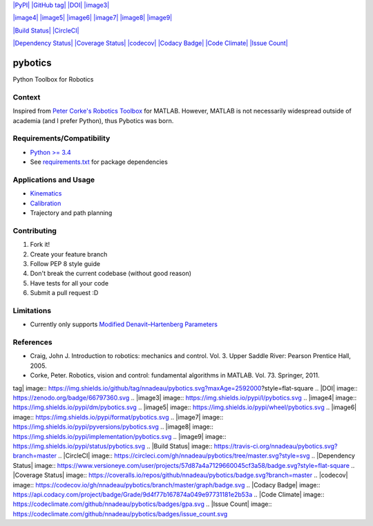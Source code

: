 `|PyPI| <https://pypi.python.org/pypi/pybotics>`_ `|GitHub
tag| <https://github.com/nnadeau/pybotics/releases>`_
`|DOI| <https://zenodo.org/badge/latestdoi/66797360>`_
`|image3| <https://pypi.python.org/pypi/pybotics>`_

`|image4| <https://pypi.python.org/pypi/pybotics>`_
`|image5| <https://pypi.python.org/pypi/pybotics>`_
`|image6| <https://pypi.python.org/pypi/pybotics>`_
`|image7| <https://pypi.python.org/pypi/pybotics>`_
`|image8| <https://pypi.python.org/pypi/pybotics>`_
`|image9| <https://pypi.python.org/pypi/pybotics>`_

`|Build Status| <https://travis-ci.org/nnadeau/pybotics>`_
`|CircleCI| <https://circleci.com/gh/nnadeau/pybotics/tree/master>`_

`|Dependency
Status| <https://www.versioneye.com/user/projects/57d87a4a7129660045cf3a58>`_
`|Coverage
Status| <https://coveralls.io/github/nnadeau/pybotics?branch=master>`_
`|codecov| <https://codecov.io/gh/nnadeau/pybotics>`_ `|Codacy
Badge| <https://www.codacy.com/app/nicholas-nadeau/pybotics?utm_source=github.com&amp;utm_medium=referral&amp;utm_content=nnadeau/pybotics&amp;utm_campaign=Badge_Grade>`_
`|Code Climate| <https://codeclimate.com/github/nnadeau/pybotics>`_
`|Issue Count| <https://codeclimate.com/github/nnadeau/pybotics>`_

pybotics
========

Python Toolbox for Robotics

Context
-------

Inspired from `Peter Corke's Robotics
Toolbox <http://www.petercorke.com/Robotics_Toolbox.html>`_ for MATLAB.
However, MATLAB is not necessarily widespread outside of academia (and I
prefer Python), thus Pybotics was born.

Requirements/Compatibility
--------------------------

-  `Python >= 3.4 <https://travis-ci.org/nnadeau/pybotics>`_
-  See `requirements.txt <requirements.txt>`_ for package dependencies

Applications and Usage
----------------------

-  `Kinematics <examples/example_kinematics.ipynb>`_
-  `Calibration <examples/example_calibration.ipynb>`_
-  Trajectory and path planning

Contributing
------------

1. Fork it!
2. Create your feature branch
3. Follow PEP 8 style guide
4. Don't break the current codebase (without good reason)
5. Have tests for all your code
6. Submit a pull request :D

Limitations
-----------

-  Currently only supports `Modified Denavit–Hartenberg
   Parameters <https://en.wikipedia.org/wiki/Denavit%E2%80%93Hartenberg_parameters#Modified_DH_parameters>`_

References
----------

-  Craig, John J. Introduction to robotics: mechanics and control. Vol.
   3. Upper Saddle River: Pearson Prentice Hall, 2005.
-  Corke, Peter. Robotics, vision and control: fundamental algorithms in
   MATLAB. Vol. 73. Springer, 2011.

.. |PyPI| image:: https://img.shields.io/pypi/v/pybotics.svg
.. |GitHub
tag| image:: https://img.shields.io/github/tag/nnadeau/pybotics.svg?maxAge=2592000?style=flat-square
.. |DOI| image:: https://zenodo.org/badge/66797360.svg
.. |image3| image:: https://img.shields.io/pypi/l/pybotics.svg
.. |image4| image:: https://img.shields.io/pypi/dm/pybotics.svg
.. |image5| image:: https://img.shields.io/pypi/wheel/pybotics.svg
.. |image6| image:: https://img.shields.io/pypi/format/pybotics.svg
.. |image7| image:: https://img.shields.io/pypi/pyversions/pybotics.svg
.. |image8| image:: https://img.shields.io/pypi/implementation/pybotics.svg
.. |image9| image:: https://img.shields.io/pypi/status/pybotics.svg
.. |Build
Status| image:: https://travis-ci.org/nnadeau/pybotics.svg?branch=master
.. |CircleCI| image:: https://circleci.com/gh/nnadeau/pybotics/tree/master.svg?style=svg
.. |Dependency
Status| image:: https://www.versioneye.com/user/projects/57d87a4a7129660045cf3a58/badge.svg?style=flat-square
.. |Coverage
Status| image:: https://coveralls.io/repos/github/nnadeau/pybotics/badge.svg?branch=master
.. |codecov| image:: https://codecov.io/gh/nnadeau/pybotics/branch/master/graph/badge.svg
.. |Codacy
Badge| image:: https://api.codacy.com/project/badge/Grade/9d4f77b167874a049e97731181e2b53a
.. |Code
Climate| image:: https://codeclimate.com/github/nnadeau/pybotics/badges/gpa.svg
.. |Issue
Count| image:: https://codeclimate.com/github/nnadeau/pybotics/badges/issue_count.svg
